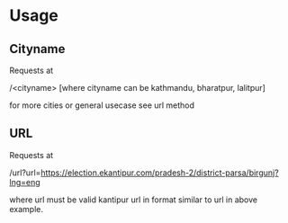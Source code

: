 * Usage

** Cityname
Requests at

/<cityname> [where cityname can be kathmandu, bharatpur, lalitpur]

for more cities or general usecase see url method

** URL
Requests at

/url?url=https://election.ekantipur.com/pradesh-2/district-parsa/birgunj?lng=eng

where url must be valid kantipur url in format similar to url in above example.
